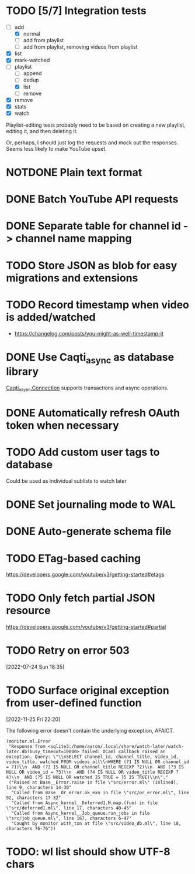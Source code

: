 * TODO [5/7] Integration tests
:LOGBOOK:
CLOCK: [2021-02-28 Sun 01:01]--[2021-02-28 Sun 01:06] =>  0:05
CLOCK: [2021-02-27 Sat 23:09]--[2021-02-28 Sun 00:59] =>  1:50
:END:
- [-] add
  - [X] normal
  - [ ] add from playlist
  - [ ] add from playlist, removing videos from playlist
- [X] list
- [X] mark-watched
- [-] playlist
  - [ ] append
  - [ ] dedup
  - [X] list
  - [ ] remove
- [X] remove
- [X] stats
- [X] watch

Playlist-editing tests probably need to be based on creating a new
playlist, editing it, and then deleting it.

Or, perhaps, I should just log the requests and mock out the
responses.  Seems less likely to make YouTube upset.
* NOTDONE Plain text format
CLOSED: [2021-08-15 Sun 17:15]
* DONE Batch YouTube API requests
CLOSED: [2021-02-16 Tue 00:00]
:LOGBOOK:
CLOCK: [2021-02-15 Mon 22:45]--[2021-02-16 Tue 00:00] =>  1:15
CLOCK: [2021-02-09 Tue 22:05]--[2021-02-09 Tue 23:00] =>  0:55
:END:
* DONE Separate table for channel id -> channel name mapping
CLOSED: [2021-01-24 Sun 16:30]
* TODO Store JSON as blob for easy migrations and extensions
* TODO Record timestamp when video is added/watched
- https://changelog.com/posts/you-might-as-well-timestamp-it
* DONE Use Caqti_async as database library
CLOSED: [2021-01-24 Sun 02:49]
:LOGBOOK:
CLOCK: [2021-01-22 Fri 16:15]--[2021-01-22 Fri 19:03] =>  2:48
:END:
[[https://paurkedal.github.io/ocaml-caqti/caqti-async/Caqti_async/module-type-CONNECTION/index.html][Caqti_async.Connection]] supports transactions and async operations.
* DONE Automatically refresh OAuth token when necessary
CLOSED: [2021-01-22 Fri 19:05]
* TODO Add custom user tags to database
Could be used as individual sublists to watch later
* DONE Set journaling mode to WAL
CLOSED: [2021-02-18 Thu 00:49]
* DONE Auto-generate schema file
CLOSED: [2021-02-18 Thu 00:29]
:LOGBOOK:
CLOCK: [2021-02-17 Wed 23:41]--[2021-02-18 Thu 00:29] =>  0:48
:END:
* TODO ETag-based caching
https://developers.google.com/youtube/v3/getting-started#etags
* TODO Only fetch partial JSON resource
https://developers.google.com/youtube/v3/getting-started#partial
* TODO Retry on error 503
[2022-07-24 Sun 18:35]
* TODO Surface original exception from user-defined function
[2022-11-25 Fri 22:20]

The following error doesn't contain the underlying exception, AFAICT.

#+begin_example
  (monitor.ml.Error
   "Response from <sqlite3:/home/aaron/.local/share/watch-later/watch-later.db?busy_timeout=10000> failed: OCaml callback raised an exception. Query: \"\\nSELECT channel_id, channel_title, video_id, video_title, watched FROM videos_all\\nWHERE (?1 IS NULL OR channel_id = ?1)\\n  AND (?2 IS NULL OR channel_title REGEXP ?2)\\n  AND (?3 IS NULL OR video_id = ?3)\\n  AND (?4 IS NULL OR video_title REGEXP ?4)\\n  AND (?5 IS NULL OR watched IS TRUE = ?5 IS TRUE)\\n\"."
   ("Raised at Base__Error.raise in file \"src/error.ml\" (inlined), line 9, characters 14-30"
    "Called from Base__Or_error.ok_exn in file \"src/or_error.ml\", line 92, characters 17-32"
    "Called from Async_kernel__Deferred1.M.map.(fun) in file \"src/deferred1.ml\", line 17, characters 40-45"
    "Called from Async_kernel__Job_queue.run_jobs in file \"src/job_queue.ml\", line 167, characters 6-47"
    "Caught by monitor with_txn at file \"src/video_db.ml\", line 18, characters 76-76"))
#+end_example
* TODO: wl list should show UTF-8 chars
